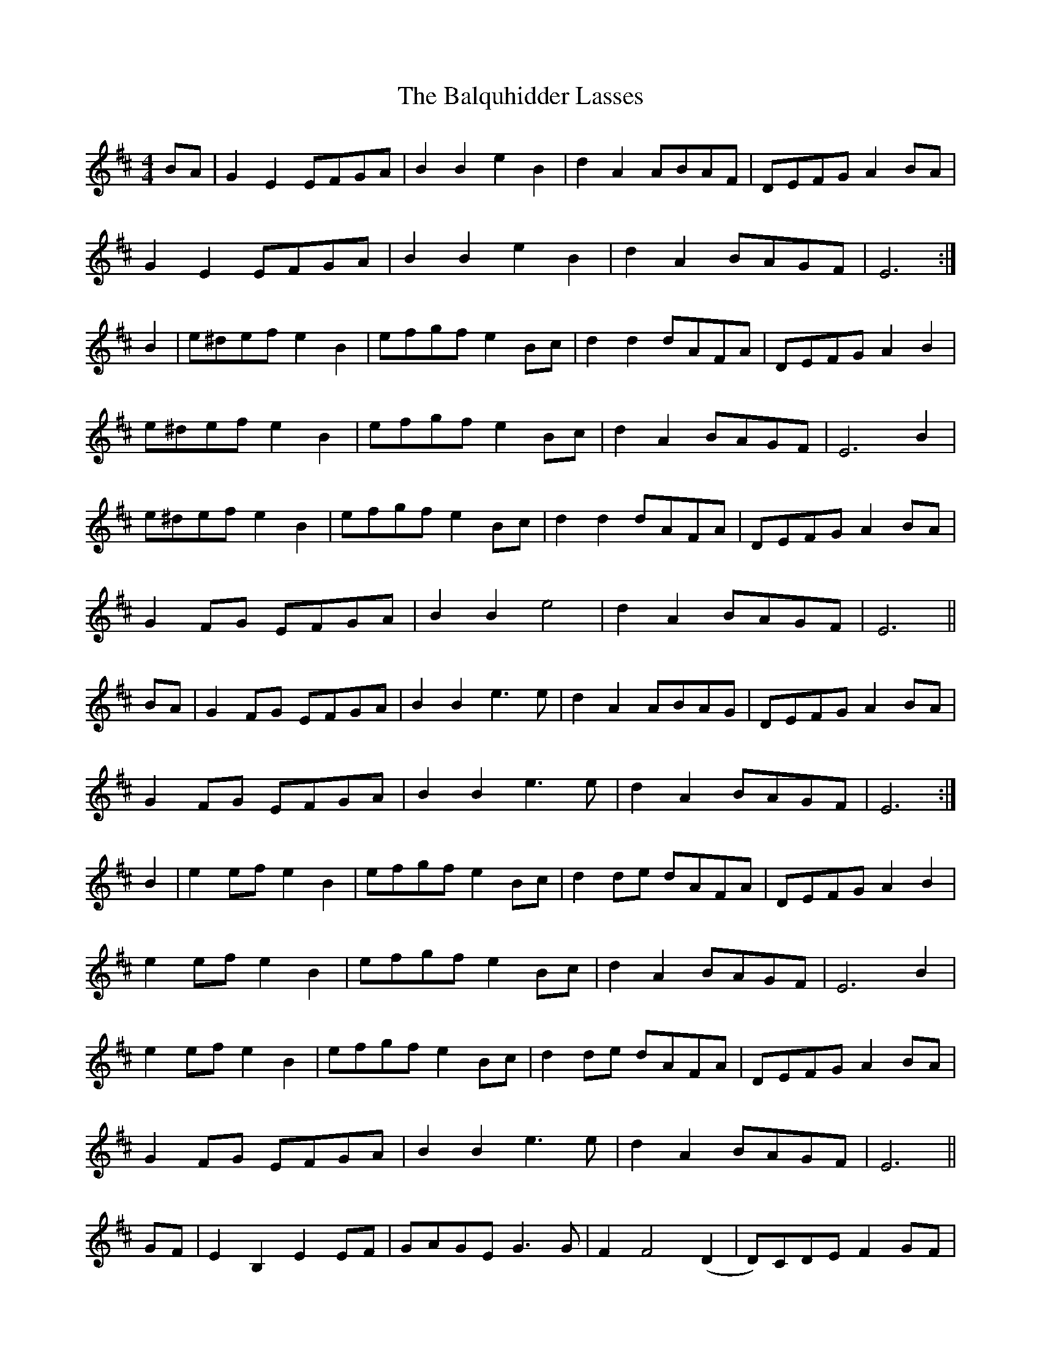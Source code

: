 X: 2603
T: Balquhidder Lasses, The
R: reel
M: 4/4
K: Dmajor
BA|G2 E2 EFGA|B2 B2 e2 B2|d2 A2 ABAF|DEFG A2 BA|
G2 E2 EFGA|B2 B2 e2 B2|d2 A2 BAGF|E6:|
B2|e^def e2 B2|efgf e2 Bc|d2 d2 dAFA|DEFG A2 B2|
e^def e2 B2|efgf e2 Bc|d2 A2 BAGF|E6 B2|
e^def e2 B2|efgf e2 Bc|d2 d2 dAFA|DEFG A2 BA|
G2 FG EFGA|B2 B2 e4|d2 A2 BAGF|E6||
BA|G2 FG EFGA|B2 B2 e3 e|d2 A2 ABAG|DEFG A2 BA|
G2 FG EFGA|B2 B2 e3 e|d2 A2 BAGF|E6:|
B2|e2 ef e2 B2|efgf e2 Bc|d2 de dAFA|DEFG A2 B2|
e2 ef e2 B2|efgf e2 Bc|d2 A2 BAGF|E6 B2|
e2 ef e2 B2|efgf e2 Bc|d2 de dAFA|DEFG A2 BA|
G2 FG EFGA|B2 B2 e3 e|d2 A2 BAGF|E6||
GF|E2 B,2 E2 EF|GAGE G3 G|F2 F4 (D2|D)CDE F2 GF|
E2 B,2 E2 EF|G4 GBAG|FD A,D E2 B,2|E6:|
EF|GABA G2 F(G/A/)|G2 E4 DE|FGAG F2 (D2|D2) DEF2 BA|
GABA G2 F(G/A/)|G2 E4 EG|FD A,D E2 B,2|E6 EF|
GABA G2 F(G/A/)|G2 E4 DE|FGAG F2 (D2|D2) DEF2 GF|
E2 B,2 E2 EF|G4 GBAG|FD A,D E2 B,2|E6||

